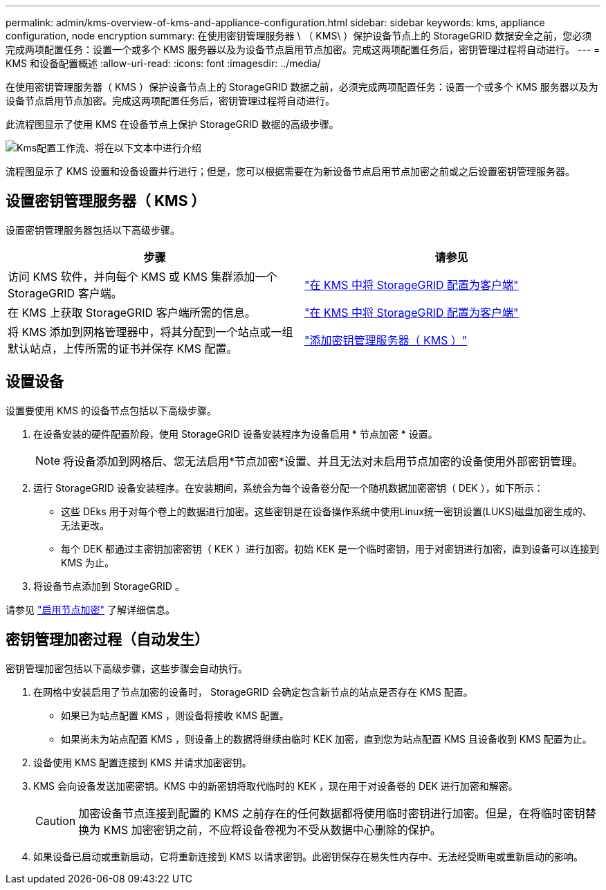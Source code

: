 ---
permalink: admin/kms-overview-of-kms-and-appliance-configuration.html 
sidebar: sidebar 
keywords: kms, appliance configuration, node encryption 
summary: 在使用密钥管理服务器 \ （ KMS\ ）保护设备节点上的 StorageGRID 数据安全之前，您必须完成两项配置任务：设置一个或多个 KMS 服务器以及为设备节点启用节点加密。完成这两项配置任务后，密钥管理过程将自动进行。 
---
= KMS 和设备配置概述
:allow-uri-read: 
:icons: font
:imagesdir: ../media/


[role="lead"]
在使用密钥管理服务器（ KMS ）保护设备节点上的 StorageGRID 数据之前，必须完成两项配置任务：设置一个或多个 KMS 服务器以及为设备节点启用节点加密。完成这两项配置任务后，密钥管理过程将自动进行。

此流程图显示了使用 KMS 在设备节点上保护 StorageGRID 数据的高级步骤。

image::../media/kms_configuration_overview.png[Kms配置工作流、将在以下文本中进行介绍]

流程图显示了 KMS 设置和设备设置并行进行；但是，您可以根据需要在为新设备节点启用节点加密之前或之后设置密钥管理服务器。



== 设置密钥管理服务器（ KMS ）

设置密钥管理服务器包括以下高级步骤。

[cols="1a,1a"]
|===
| 步骤 | 请参见 


 a| 
访问 KMS 软件，并向每个 KMS 或 KMS 集群添加一个 StorageGRID 客户端。
 a| 
link:kms-configuring-storagegrid-as-client.html["在 KMS 中将 StorageGRID 配置为客户端"]



 a| 
在 KMS 上获取 StorageGRID 客户端所需的信息。
 a| 
link:kms-configuring-storagegrid-as-client.html["在 KMS 中将 StorageGRID 配置为客户端"]



 a| 
将 KMS 添加到网格管理器中，将其分配到一个站点或一组默认站点，上传所需的证书并保存 KMS 配置。
 a| 
link:kms-adding.html["添加密钥管理服务器（ KMS ）"]

|===


== 设置设备

设置要使用 KMS 的设备节点包括以下高级步骤。

. 在设备安装的硬件配置阶段，使用 StorageGRID 设备安装程序为设备启用 * 节点加密 * 设置。
+

NOTE: 将设备添加到网格后、您无法启用*节点加密*设置、并且无法对未启用节点加密的设备使用外部密钥管理。

. 运行 StorageGRID 设备安装程序。在安装期间，系统会为每个设备卷分配一个随机数据加密密钥（ DEK ），如下所示：
+
** 这些 DEks 用于对每个卷上的数据进行加密。这些密钥是在设备操作系统中使用Linux统一密钥设置(LUKS)磁盘加密生成的、无法更改。
** 每个 DEK 都通过主密钥加密密钥（ KEK ）进行加密。初始 KEK 是一个临时密钥，用于对密钥进行加密，直到设备可以连接到 KMS 为止。


. 将设备节点添加到 StorageGRID 。


请参见 https://docs.netapp.com/us-en/storagegrid-appliances/installconfig/optional-enabling-node-encryption.html["启用节点加密"^] 了解详细信息。



== 密钥管理加密过程（自动发生）

密钥管理加密包括以下高级步骤，这些步骤会自动执行。

. 在网格中安装启用了节点加密的设备时， StorageGRID 会确定包含新节点的站点是否存在 KMS 配置。
+
** 如果已为站点配置 KMS ，则设备将接收 KMS 配置。
** 如果尚未为站点配置 KMS ，则设备上的数据将继续由临时 KEK 加密，直到您为站点配置 KMS 且设备收到 KMS 配置为止。


. 设备使用 KMS 配置连接到 KMS 并请求加密密钥。
. KMS 会向设备发送加密密钥。KMS 中的新密钥将取代临时的 KEK ，现在用于对设备卷的 DEK 进行加密和解密。
+

CAUTION: 加密设备节点连接到配置的 KMS 之前存在的任何数据都将使用临时密钥进行加密。但是，在将临时密钥替换为 KMS 加密密钥之前，不应将设备卷视为不受从数据中心删除的保护。

. 如果设备已启动或重新启动，它将重新连接到 KMS 以请求密钥。此密钥保存在易失性内存中、无法经受断电或重新启动的影响。


